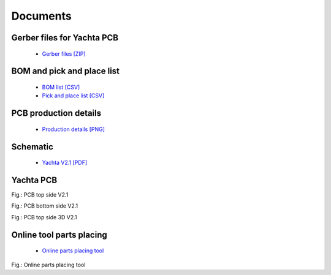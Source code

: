 Documents
=========

Gerber files for Yachta PCB
---------------------------

	* `Gerber files [ZIP] <../_static/files/Gerber_Windsensor-Yachta-Final-2.1_PCB_Windsensor-Yachta_2025-07-21.zip>`_
	
BOM and pick and place list
---------------------------

	* `BOM list [CSV] <../_static/files/BOM_Windsensor-Yachta-Final-2.1_2025-07-21.csv>`_
	* `Pick and place list [CSV] <../_static/files/PickAndPlace_PCB_Windsensor-Yachta_2025-07-21.csv>`_

PCB production details
----------------------

	* `Production details [PNG] <../_static/files/PCB_Product_Details.png>`_

Schematic
---------

	* `Yachta V2.1 [PDF] <../_static/files/Schematic_Windsensor-Yachta-Final-2.1_2025-07-21.pdf>`_
	
Yachta PCB
----------

.. image:: ../pics/PCB_Yachta_V2.1_Top.png
	:scale: 70%		   
Fig.: PCB top side V2.1
		
.. image:: ../pics/PCB_Yachta_V2.1_Bot.png
	:scale: 70%		   
Fig.: PCB bottom side V2.1
		
.. image:: ../pics/PCB_Yachta_V2.1_Bot_3D.png
	:scale: 50%		   
Fig.: PCB top side 3D V2.1

Online tool parts placing
-------------------------

	* `Online parts placing tool`_
		
.. _Online parts placing tool: https://open-boat-projects.org/wp-content/uploads/2025/03/ibom_yachta_v2.1.html

.. image:: ../pics/Parts_Placing_Tool.png
	:scale: 50%		   
Fig.: Online parts placing tool